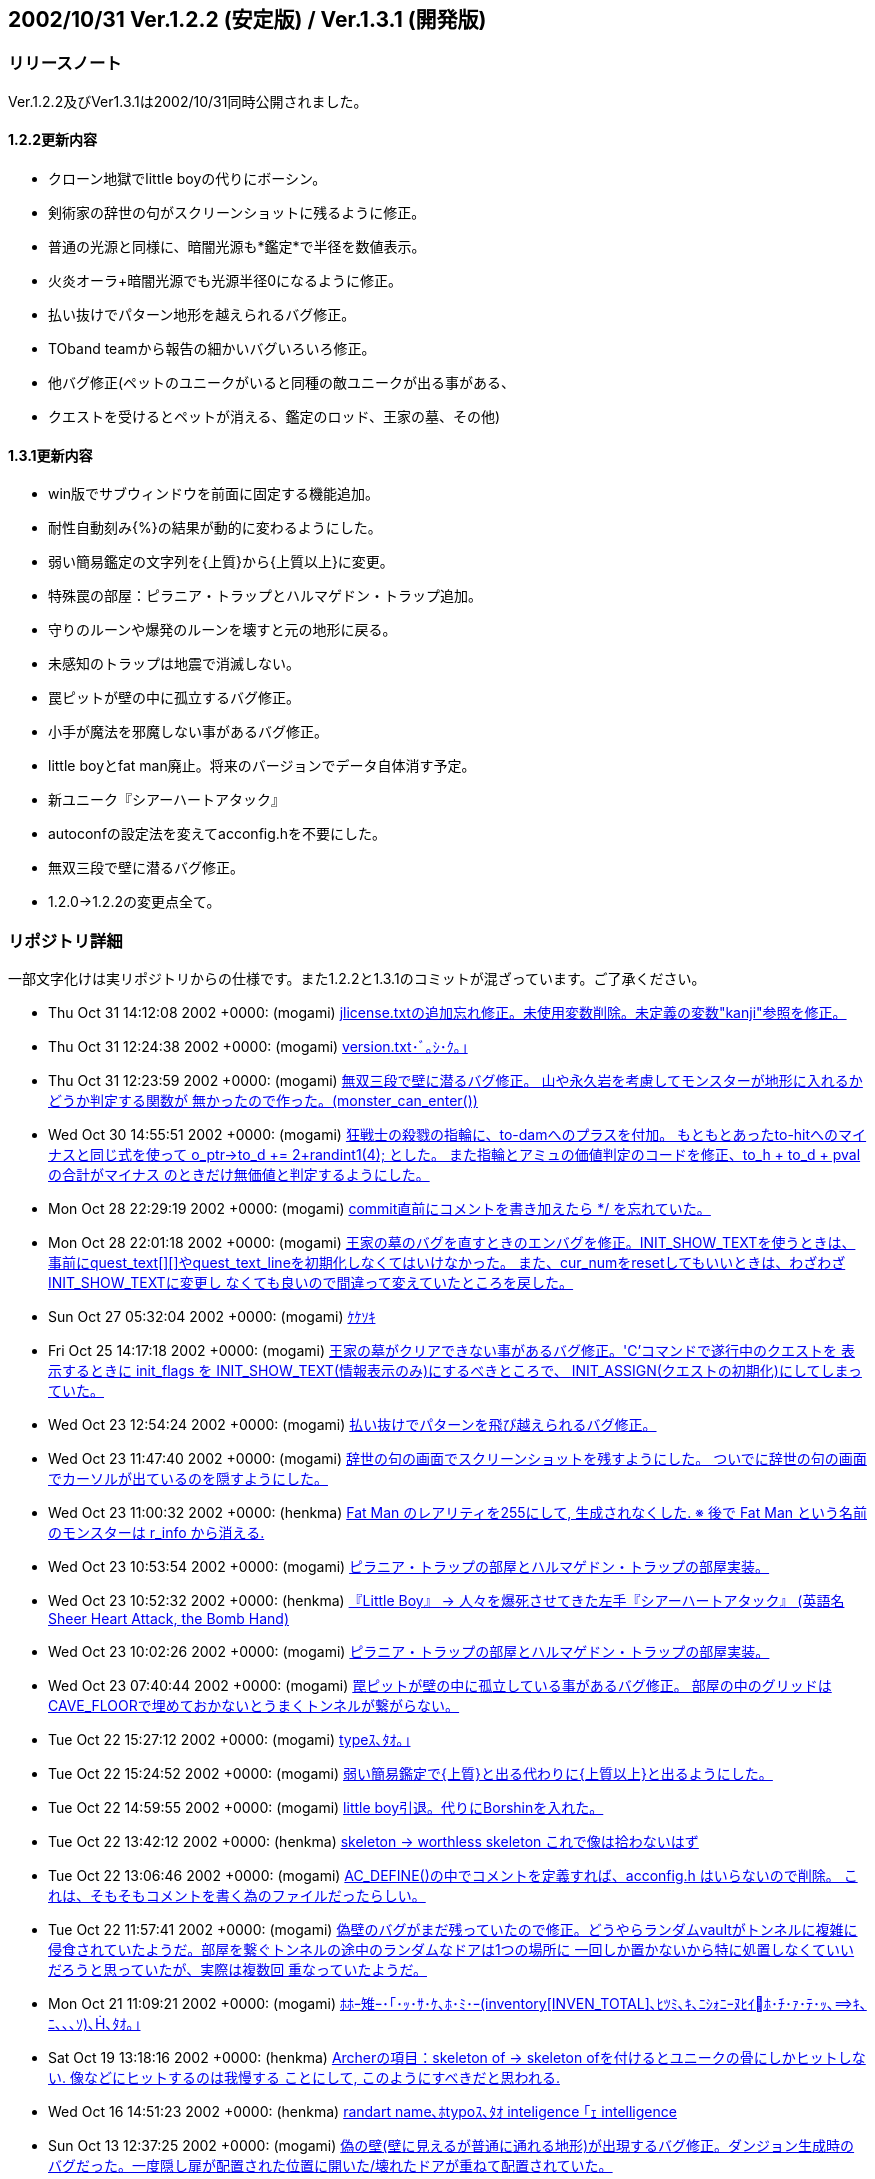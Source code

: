 :lang: ja
:doctype: article

## 2002/10/31 Ver.1.2.2 (安定版) / Ver.1.3.1 (開発版)

### リリースノート

Ver.1.2.2及びVer1.3.1は2002/10/31同時公開されました。

#### 1.2.2更新内容

* クローン地獄でlittle boyの代りにボーシン。
* 剣術家の辞世の句がスクリーンショットに残るように修正。
* 普通の光源と同様に、暗闇光源も*鑑定*で半径を数値表示。
* 火炎オーラ+暗闇光源でも光源半径0になるように修正。
* 払い抜けでパターン地形を越えられるバグ修正。
* TOband teamから報告の細かいバグいろいろ修正。
* 他バグ修正(ペットのユニークがいると同種の敵ユニークが出る事がある、
* クエストを受けるとペットが消える、鑑定のロッド、王家の墓、その他)

#### 1.3.1更新内容

* win版でサブウィンドウを前面に固定する機能追加。
* 耐性自動刻み{%}の結果が動的に変わるようにした。
* 弱い簡易鑑定の文字列を{上質}から{上質以上}に変更。
* 特殊罠の部屋：ピラニア・トラップとハルマゲドン・トラップ追加。
* 守りのルーンや爆発のルーンを壊すと元の地形に戻る。
* 未感知のトラップは地震で消滅しない。
* 罠ピットが壁の中に孤立するバグ修正。
* 小手が魔法を邪魔しない事があるバグ修正。
* little boyとfat man廃止。将来のバージョンでデータ自体消す予定。
* 新ユニーク『シアーハートアタック』
* autoconfの設定法を変えてacconfig.hを不要にした。
* 無双三段で壁に潜るバグ修正。
* 1.2.0→1.2.2の変更点全て。

### リポジトリ詳細

一部文字化けは実リポジトリからの仕様です。また1.2.2と1.3.1のコミットが混ざっています。ご了承ください。

* Thu Oct 31 14:12:08 2002 +0000: (mogami) link:https://osdn.net/projects/hengband/scm/git/hengband/commits/f19bb30216f6d7c50fac78c31ed50d16d155ea5e[jlicense.txtの追加忘れ修正。未使用変数削除。未定義の変数"kanji"参照を修正。]
* Thu Oct 31 12:24:38 2002 +0000: (mogami) link:https://osdn.net/projects/hengband/scm/git/hengband/commits/99719fe43dc9a77c760c40ebd57f85456969153b[version.txt･ﾞ｡ｼ･ｸ｡｣]
* Thu Oct 31 12:23:59 2002 +0000: (mogami) link:https://osdn.net/projects/hengband/scm/git/hengband/commits/53146c3f1c609c762a100664178d94240b751014[無双三段で壁に潜るバグ修正。 山や永久岩を考慮してモンスターが地形に入れるかどうか判定する関数が 無かったので作った。(monster_can_enter())]
* Wed Oct 30 14:55:51 2002 +0000: (mogami) link:https://osdn.net/projects/hengband/scm/git/hengband/commits/567cb41bfdc9da1a54c175defaf50a490f3daa12[狂戦士の殺戮の指輪に、to-damへのプラスを付加。 もともとあったto-hitへのマイナスと同じ式を使って o_ptr->to_d += 2+randint1(4); とした。 また指輪とアミュの価値判定のコードを修正、to_h + to_d + pval の合計がマイナス のときだけ無価値と判定するようにした。]
* Mon Oct 28 22:29:19 2002 +0000: (mogami) link:https://osdn.net/projects/hengband/scm/git/hengband/commits/aa9f6c98068b5e0266149ede9e7b34693227f032[commit直前にコメントを書き加えたら */ を忘れていた。]
* Mon Oct 28 22:01:18 2002 +0000: (mogami) link:https://osdn.net/projects/hengband/scm/git/hengband/commits/4a2c4f7688c7551de43f7b894da0290297d96a76[王家の墓のバグを直すときのエンバグを修正。INIT_SHOW_TEXTを使うときは、 事前にquest_text[\][\]やquest_text_lineを初期化しなくてはいけなかった。 また、cur_numをresetしてもいいときは、わざわざINIT_SHOW_TEXTに変更し なくても良いので間違って変えていたところを戻した。]
* Sun Oct 27 05:32:04 2002 +0000: (mogami) link:https://osdn.net/projects/hengband/scm/git/hengband/commits/60139ce3cb7890bcb1ff93adbf20db4f024cea67[ｹｹｿｷ]
* Fri Oct 25 14:17:18 2002 +0000: (mogami) link:https://osdn.net/projects/hengband/scm/git/hengband/commits/246aee71397cd9326807045fc294c9d06fa966f4[王家の墓がクリアできない事があるバグ修正。'C'コマンドで遂行中のクエストを 表示するときに init_flags を INIT_SHOW_TEXT(情報表示のみ)にするべきところで、 INIT_ASSIGN(クエストの初期化)にしてしまっていた。]
* Wed Oct 23 12:54:24 2002 +0000: (mogami) link:https://osdn.net/projects/hengband/scm/git/hengband/commits/af22f13d21cde801b4238d0c99d634992497b919[払い抜けでパターンを飛び越えられるバグ修正。]
* Wed Oct 23 11:47:40 2002 +0000: (mogami) link:https://osdn.net/projects/hengband/scm/git/hengband/commits/f66eda8fb7cbacc1f08bc5e37fd59e8aadad69ef[辞世の句の画面でスクリーンショットを残すようにした。 ついでに辞世の句の画面でカーソルが出ているのを隠すようにした。]
* Wed Oct 23 11:00:32 2002 +0000: (henkma) link:https://osdn.net/projects/hengband/scm/git/hengband/commits/e78a7aca43a979cbd570cb3b2cea1518d15d9179[Fat Man のレアリティを255にして, 生成されなくした. ※ 後で Fat Man という名前のモンスターは r_info から消える.]
* Wed Oct 23 10:53:54 2002 +0000: (mogami) link:https://osdn.net/projects/hengband/scm/git/hengband/commits/0a0a90f4c955970517a595f7aaf1992a798f2cea[ピラニア・トラップの部屋とハルマゲドン・トラップの部屋実装。]
* Wed Oct 23 10:52:32 2002 +0000: (henkma) link:https://osdn.net/projects/hengband/scm/git/hengband/commits/7d0a032783af48d564044bd94e83408f8177bec9[『Little Boy』 → 人々を爆死させてきた左手『シアーハートアタック』 (英語名 Sheer Heart Attack, the Bomb Hand)]
* Wed Oct 23 10:02:26 2002 +0000: (mogami) link:https://osdn.net/projects/hengband/scm/git/hengband/commits/a9d169be97377201d500428f7bfd1bda7a1e0c3d[ピラニア・トラップの部屋とハルマゲドン・トラップの部屋実装。]
* Wed Oct 23 07:40:44 2002 +0000: (mogami) link:https://osdn.net/projects/hengband/scm/git/hengband/commits/3bb56360b35fa0a3a69924fbbcd391ee9ea59976[罠ピットが壁の中に孤立している事があるバグ修正。 部屋の中のグリッドはCAVE_FLOORで埋めておかないとうまくトンネルが繋がらない。]
* Tue Oct 22 15:27:12 2002 +0000: (mogami) link:https://osdn.net/projects/hengband/scm/git/hengband/commits/2d65e226315f56e675c8d3fa2be6e38461be01fb[typeｽ､ﾀｵ｡｣]
* Tue Oct 22 15:24:52 2002 +0000: (mogami) link:https://osdn.net/projects/hengband/scm/git/hengband/commits/aaaac1143fc9ccddd0b2517a34d2871ab228b854[弱い簡易鑑定で{上質}と出る代わりに{上質以上}と出るようにした。]
* Tue Oct 22 14:59:55 2002 +0000: (mogami) link:https://osdn.net/projects/hengband/scm/git/hengband/commits/46f2f590d4c9179702f11d63ac36dcf23fa9a0bf[little boy引退。代りにBorshinを入れた。]
* Tue Oct 22 13:42:12 2002 +0000: (henkma) link:https://osdn.net/projects/hengband/scm/git/hengband/commits/fdc5a881b04628d953649af69b4e089cc65fb423[skeleton → worthless skeleton これで像は拾わないはず]
* Tue Oct 22 13:06:46 2002 +0000: (mogami) link:https://osdn.net/projects/hengband/scm/git/hengband/commits/b2544ea780d5f56ac23e92125d366cc8fa645c05[AC_DEFINE()の中でコメントを定義すれば、acconfig.h はいらないので削除。 これは、そもそもコメントを書く為のファイルだったらしい。]
* Tue Oct 22 11:57:41 2002 +0000: (mogami) link:https://osdn.net/projects/hengband/scm/git/hengband/commits/b8f456e994c8f9ec517ea5d98af9499821761d94[偽壁のバグがまだ残っていたので修正。どうやらランダムvaultがトンネルに複雑に 侵食されていたようだ。部屋を繋ぐトンネルの途中のランダムなドアは1つの場所に 一回しか置かないから特に処置しなくていいだろうと思っていたが、実際は複数回 重なっていたようだ。]
* Mon Oct 21 11:09:21 2002 +0000: (mogami) link:https://osdn.net/projects/hengband/scm/git/hengband/commits/49b8ea5fc20e2daad6308776015c53362b50bf9b[ﾎﾎｰ雉ｰ･｢･ｯ･ｻ･ｹ､ﾎ･ﾐ･ｰ(inventory[INVEN_TOTAL\]､ﾋﾂﾐ､ｷ､ﾆｼｫﾆｰﾇﾋｲﾎ･ﾁ･ｧ･ﾃ･ｯ､ｷ､ﾆ､､､ｿ)､､ﾀｵ｡｣]
* Sat Oct 19 13:18:16 2002 +0000: (henkma) link:https://osdn.net/projects/hengband/scm/git/hengband/commits/4063f4ca9580140fda7e3b38df61437261d850b3[Archerの項目：skeleton of → skeleton ofを付けるとユニークの骨にしかヒットしない. 像などにヒットするのは我慢する ことにして, このようにすべきだと思われる.]
* Wed Oct 16 14:51:23 2002 +0000: (henkma) link:https://osdn.net/projects/hengband/scm/git/hengband/commits/51e20ad1dc6b91702c7ae2ab431fb656dde82392[randart name､ﾎtypoｽ､ﾀｵ inteligence ｢ｪ intelligence]
* Sun Oct 13 12:37:25 2002 +0000: (mogami) link:https://osdn.net/projects/hengband/scm/git/hengband/commits/497b3d5916ccc90e9255c07ffe99c406d4d62273[偽の壁(壁に見えるが普通に通れる地形)が出現するバグ修正。ダンジョン生成時の バグだった。一度隠し扉が配置された位置に開いた/壊れたドアが重ねて配置されていた。]
* Sun Oct 13 07:01:52 2002 +0000: (mogami) link:https://osdn.net/projects/hengband/scm/git/hengband/commits/2d594e07b1102fcdeeea950794bb4c9e9026729f[ｹｹｿｷ]
* Sun Oct 13 05:59:45 2002 +0000: (mogami) link:https://osdn.net/projects/hengband/scm/git/hengband/commits/ad03e6ea43f2532cef4b21d14d3ceee17c023a2d[prevents -> interferes with]
* Sun Oct 13 05:17:13 2002 +0000: (henkma) link:https://osdn.net/projects/hengband/scm/git/hengband/commits/79a6c3173361ee73f9be6e8a5800d623626a67bf[You 動詞s → You 動詞]
* Sat Oct 12 15:52:29 2002 +0000: (henkma) link:https://osdn.net/projects/hengband/scm/git/hengband/commits/0120cea83b8c9b45151373ef2473f45d9b82cb89[日本語を英語に翻訳したときの訳し間違い修正.]
* Thu Oct 10 07:44:47 2002 +0000: (mogami) link:https://osdn.net/projects/hengband/scm/git/hengband/commits/4f080564ceae422cdda1a980dd58aa81dee1ddef[#ifdef JP 付け忘れ。]
* Thu Oct 10 07:40:01 2002 +0000: (mogami) link:https://osdn.net/projects/hengband/scm/git/hengband/commits/9bb6ba6f142b6f0d6cbf03f30564f075d08cf1f6[RGRA､ﾇﾏﾃﾂ熙ｬｽﾐ､ｿ･ﾕ･ｩ･ﾈ､ｬｸｫﾉﾕ､ｫ､鬢ﾊ､､､ﾈ､ｭ､ﾎﾌ萃熙､ﾀｵ｡｣ ､ﾁ､网ﾈ･ｨ･鬘ｼ･皈ﾃ･ｻ｡ｼ･ｸ､ﾐ､ｹ､隍ｦ､ﾋ､ｷ､ｿ｡｣･ｳ｡ｼ･ﾉ､ﾏZangband､隍遙｣]
* Thu Oct 10 06:30:17 2002 +0000: (mogami) link:https://osdn.net/projects/hengband/scm/git/hengband/commits/8417fccec8bd4320ca4d28bc92ce2d18c03d7b60[耐性自動刻みが動的に実行されるようにした。鍛冶師の装備やエゴ能力の付与 等の後で自動的に自動刻みが更新される。(実際にはobject_desc()の中で処理) ランダムテレポートの抑制は{%}も{.}と同様の働きをするようにして解決。]
* Tue Oct 8 14:36:03 2002 +0000: (iks) link:https://osdn.net/projects/hengband/scm/git/hengband/commits/f374608ad2867230f25524ddd16fb2921ef118bb[ｷﾑｲﾈ､ﾎｳﾘｽｬ､ﾇ･ｿ｡ｼ･ﾃﾈｷ､ﾆ､ﾊ､ｫ､ﾃ､ｿ､ﾎ､､ﾀｵ｡｣]
* Sat Oct 5 09:56:20 2002 +0000: (mogami) link:https://osdn.net/projects/hengband/scm/git/hengband/commits/5070c5a7afbddd0c6a1d847f4af57f78f243f260[火炎オーラ等でプレイヤーの体に光源があるとき、光源半径の計算が間違って いて暗闇の光源を装備しても半径0にできなかったバグ修正。 *鑑定*時の暗闇光源の説明に半径のマイナス数値を具体的に表記。]
* Thu Oct 3 11:18:16 2002 +0000: (mogami) link:https://osdn.net/projects/hengband/scm/git/hengband/commits/4a85f5169acf336408b156f3517699010579c7a0[持ち物の中で隣りあった複数のスロットのアイテムが同時に簡易鑑定されたと きに全部同時に自動破壊するのに失敗していたので修正。一つが破壊された後 で持ち物内のスロットが1つずつずれるのを考慮し忘れていた。]
* Wed Oct 2 10:34:34 2002 +0000: (mogami) link:https://osdn.net/projects/hengband/scm/git/hengband/commits/c25f72d844958f910eb627937c1961d4e7f77868[Emacs､ﾎﾁ犲釥ﾖｰ网ｨ､ﾆﾂ醫ﾌ､ﾎｹﾔ､ﾎ･､･ﾇ･ﾈ､ﾑｹｹ､ｷ､ﾆ､ｷ､ﾞ､ﾃ､ﾆ､､､ｿ､ﾎ､ﾇﾌ皃ｷ､ｿ｡｣]
* Wed Oct 2 10:18:38 2002 +0000: (mogami) link:https://osdn.net/projects/hengband/scm/git/hengband/commits/ad7d76ed388686c6869d7e3d0467122e23f87f7e[クエストを引き受ける等した時に決してペットとはぐれないようにした。]
* Fri Sep 27 16:44:23 2002 +0000: (mogami) link:https://osdn.net/projects/hengband/scm/git/hengband/commits/d58239352ecdaa1fbf02c358ee5ef75914399762[幽体ワイアームに毒、冷気耐性。]
* Thu Sep 26 13:04:41 2002 +0000: (mogami) link:https://osdn.net/projects/hengband/scm/git/hengband/commits/3cf528bafa5f21b57c1157688f11c301fe216105[Bit tileモード用のカーソル表示コードを整理。main-xxx.cの中で地形情報の配列の 内容を直接参照してしまっていた所を、書き変えて参照せずに済むようにした。 既にVanilla用のパッチで適用していたもの。]
* Thu Sep 26 01:23:03 2002 +0000: (mogami) link:https://osdn.net/projects/hengband/scm/git/hengband/commits/5b6d5de7c33ac34b444cfbc75be161ead337f7e4[ハーフエル→ハーフエルフ。 骸骨ドラゴンに耐冷と耐毒付加。]
* Tue Sep 24 15:39:24 2002 +0000: (mogami) link:https://osdn.net/projects/hengband/scm/git/hengband/commits/93af2ebdce030d7dad2bff5173e8c69c34b451ea[Thangorodrim のアドレス変更に対応。]
* Tue Sep 24 15:27:06 2002 +0000: (mogami) link:https://osdn.net/projects/hengband/scm/git/hengband/commits/3c4c3c26430a703f0d56d39d5fa9f5c32838a334[TOband teamよりの報告で、monst_breath_monst() で半径0のボールを撃てない仕様 だったのを修正、しかし現在は使っていないので無関係。]
* Tue Sep 24 12:14:54 2002 +0000: (mogami) link:https://osdn.net/projects/hengband/scm/git/hengband/commits/cdaf4288b159788c3e2079471c3d0b75623f590b[ｹｹｿｷ]
* Tue Sep 24 12:10:37 2002 +0000: (mogami) link:https://osdn.net/projects/hengband/scm/git/hengband/commits/2fea829b09dc2fc99ee035cf821bb3706f701c24[「TOband dev-team からバグ報告」のバグいろいろ修正。全部ではない。d_infoの'M:'フラグ等は取り入れなかった。]
* Tue Sep 24 12:10:37 2002 +0000: (mogami) link:https://osdn.net/projects/hengband/scm/git/hengband/commits/d8e2db788518783621949d6f4b95540508218e11[「TOband dev-team からバグ報告」のバグいろいろ修正。全部ではない。 d_infoの'M:'フラグ等は取り入れなかった。]
* Tue Sep 24 08:53:16 2002 +0000: (mogami) link:https://osdn.net/projects/hengband/scm/git/hengband/commits/4217ab03cdfe368111749ed493d154115d3f26b1[トラップ感知のロッドを振ったときに方向指定 dir が0以外かどうかで未判明かどうか 調べていたが、魔法具術で使ったときはdirが未定義だった為に判定を間違っていたバグ修正。]
* Tue Sep 24 08:44:25 2002 +0000: (mogami) link:https://osdn.net/projects/hengband/scm/git/hengband/commits/3f17a30474feb6c7e5660ac177ffb9cc54167603[床上のアイテムの自動破壊で一番上のアイテムを破壊した所でループが終って しまってその下のアイテムを破壊してくれなかったバグ修正。]
* Fri Sep 20 00:29:29 2002 +0000: (mogami) link:https://osdn.net/projects/hengband/scm/git/hengband/commits/74f8e9a9c220b2d94a3effbd69e61a6d051a3d0f[階の移動時にペットを置く処理で、m_ptr->r_idx に正しい値を代入する前に r_info[m_ptr->r_idx\] を参照していたバグ修正。]
* Thu Sep 19 08:42:22 2002 +0000: (iks) link:https://osdn.net/projects/hengband/scm/git/hengband/commits/923b6be9eef3ef35632686bc43fe724f0c3bab9e[cave_set_feat関数導入で発生したearthquake関数のエンコードバグ(震源と全く違う位置での地形書き換え現象)を修正。]
* Sat Sep 14 23:43:41 2002 +0000: (mogami) link:https://osdn.net/projects/hengband/scm/git/hengband/commits/4b151bf73c6090ef1319a7014b86016436cd2dde[c_ptr->mimic のコードさらにバグ取り。地形を操作する各コマンド disarm, open, close, bash, tunnel等、全部c_ptr->featを直接見てしまっていた。 また魔法効果 stone to mud等でc_ptr->mimicをちゃんと更新していなかった のを修正。直接 c_ptr->feat を設定するコードをほとんど全て cave_set_feat()で置き変えて自動的に mimic = 0 になるようにした。]



